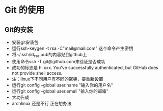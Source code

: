 * Git 的使用


** Git的安装
- 安装git安装包
- 运行ssh-keygen -t rsa -C"mail@mail.com" 这个命令产生密钥
- 将~/.ssh/id_rsa.pub的内容贴到github上
- 使用命令ssh -T git@github.com来验证是否成功
- 成功的标志是 hi xxx. You've successfully authenticated, but GitHub does not provide shell access.
- 注：linux下不同用户有不同的密钥，要重新设置
- 运行git config --global user.name "输入你的用户名"
- 运行git config --global user.email "输入你的邮箱"
- 大功告成
- archlinux 还是不行 正在想办法

